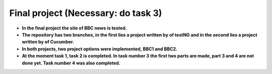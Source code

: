 Final project (Necessary: do task 3)
===================================
* **In the final project the site of BBC news is tested.**
* **The repository has two branches, in the first lies a project written by of testNG and in the second lies a project written by of Cucumber.**
* **In both projects, two project options were implemented, BBC1 and BBC2.**
* **At the moment task 1, task 2 is completed. In task number 3 the first two parts are made, part 3 and 4 are not done yet. Task number 4 was also completed.**
